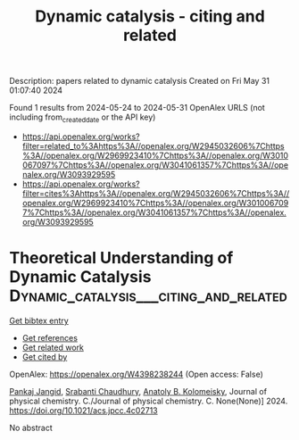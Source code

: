 #+TITLE: Dynamic catalysis - citing and related
Description: papers related to dynamic catalysis
Created on Fri May 31 01:07:40 2024

Found 1 results from 2024-05-24 to 2024-05-31
OpenAlex URLS (not including from_created_date or the API key)
- [[https://api.openalex.org/works?filter=related_to%3Ahttps%3A//openalex.org/W2945032606%7Chttps%3A//openalex.org/W2969923410%7Chttps%3A//openalex.org/W3010067097%7Chttps%3A//openalex.org/W3041061357%7Chttps%3A//openalex.org/W3093929595]]
- [[https://api.openalex.org/works?filter=cites%3Ahttps%3A//openalex.org/W2945032606%7Chttps%3A//openalex.org/W2969923410%7Chttps%3A//openalex.org/W3010067097%7Chttps%3A//openalex.org/W3041061357%7Chttps%3A//openalex.org/W3093929595]]

* Theoretical Understanding of Dynamic Catalysis  :Dynamic_catalysis___citing_and_related:
:PROPERTIES:
:UUID: https://openalex.org/W4398238244
:TOPICS: Stochastic Thermodynamics and Fluctuation Theorems, Catalytic Dehydrogenation of Light Alkanes, Accelerating Materials Innovation through Informatics
:PUBLICATION_DATE: 2024-05-23
:END:    
    
[[elisp:(doi-add-bibtex-entry "https://doi.org/10.1021/acs.jpcc.4c02713")][Get bibtex entry]] 

- [[elisp:(progn (xref--push-markers (current-buffer) (point)) (oa--referenced-works "https://openalex.org/W4398238244"))][Get references]]
- [[elisp:(progn (xref--push-markers (current-buffer) (point)) (oa--related-works "https://openalex.org/W4398238244"))][Get related work]]
- [[elisp:(progn (xref--push-markers (current-buffer) (point)) (oa--cited-by-works "https://openalex.org/W4398238244"))][Get cited by]]

OpenAlex: https://openalex.org/W4398238244 (Open access: False)
    
[[https://openalex.org/A5090323476][Pankaj Jangid]], [[https://openalex.org/A5017989984][Srabanti Chaudhury]], [[https://openalex.org/A5040071198][Anatoly B. Kolomeisky]], Journal of physical chemistry. C./Journal of physical chemistry. C. None(None)] 2024. https://doi.org/10.1021/acs.jpcc.4c02713 
     
No abstract    

    
